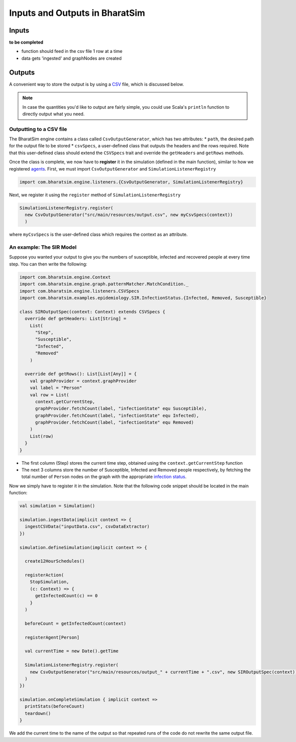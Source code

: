 Inputs and Outputs in BharatSim
===============================

Inputs
------
**to be completed**

* function should feed in the csv file 1 row at a time
* data gets 'ingested' and graphNodes are created

Outputs
-------

A convenient way to store the output is by using a `CSV <https://en.wikipedia.org/wiki/Comma-separated_values>`_ file, which is discussed below.

.. note:: In case the quantities you'd like to output are fairly simple, you could use Scala's ``println`` function to directly output what you need.

Outputting to a CSV file
~~~~~~~~~~~~~~~~~~~~~~~~

The BharatSim engine contains a class called ``CsvOutputGenerator``, which has two attributes:
* ``path``, the desired path for the output file to be stored
* ``csvSpecs``, a user-defined class that outputs the headers and the rows required. Note that this user-defined class should extend the ``CSVSpecs`` trait and override the ``getHeaders`` and ``getRows`` methods.

Once the class is complete, we now have to **register** it in the simulation (defined in the main function), similar to how we registered `agents <#>`_. First, we must import ``CsvOutputGenerator`` and ``SimulationListenerRegistry``

.. code-block:: scala
   
  import com.bharatsim.engine.listeners.{CsvOutputGenerator, SimulationListenerRegistry}


Next, we register it using the ``register`` method of ``SimulationListenerRegistry``

.. code-block:: scala

  SimulationListenerRegistry.register(
    new CsvOutputGenerator("src/main/resources/output.csv", new myCsvSpecs(context))
    )

where ``myCsvSpecs`` is the user-defined class which requires the context as an attribute.

An example: The SIR Model
~~~~~~~~~~~~~~~~~~~~~~~~~

Suppose you wanted your output to give you the numbers of susceptible, infected and recovered people at every time step. You can then write the following:

.. code-block:: scala

  import com.bharatsim.engine.Context
  import com.bharatsim.engine.graph.patternMatcher.MatchCondition._
  import com.bharatsim.engine.listeners.CSVSpecs
  import com.bharatsim.examples.epidemiology.SIR.InfectionStatus.{Infected, Removed, Susceptible}
  
  class SIROutputSpec(context: Context) extends CSVSpecs {
    override def getHeaders: List[String] =
      List(
        "Step",
        "Susceptible",
        "Infected",
        "Removed"
      )
  
    override def getRows(): List[List[Any]] = {
      val graphProvider = context.graphProvider
      val label = "Person"
      val row = List(
        context.getCurrentStep,
        graphProvider.fetchCount(label, "infectionState" equ Susceptible),
        graphProvider.fetchCount(label, "infectionState" equ Infected),
        graphProvider.fetchCount(label, "infectionState" equ Removed)
      )
      List(row)
    }
  }
 
* The first column (Step) stores the current time step, obtained using the ``context.getCurrentStep`` function
* The next 3 columns store the number of Susceptible, Infected and Removed people respectively, by fetching the total number of ``Person`` nodes on the graph with the appropriate `infection status <#>`_.

Now we simply have to register it in the simulation. Note that the following code snippet should be located in the main function:

.. code-block:: scala

    val simulation = Simulation()

    simulation.ingestData(implicit context => {
      ingestCSVData("inputData.csv", csvDataExtractor)
    })

    simulation.defineSimulation(implicit context => {

      create12HourSchedules()

      registerAction(
        StopSimulation,
        (c: Context) => {
          getInfectedCount(c) == 0
        }
      )

      beforeCount = getInfectedCount(context)

      registerAgent[Person]

      val currentTime = new Date().getTime

      SimulationListenerRegistry.register(
        new CsvOutputGenerator("src/main/resources/output_" + currentTime + ".csv", new SIROutputSpec(context))
      )
    })

    simulation.onCompleteSimulation { implicit context =>
      printStats(beforeCount)
      teardown()
    }

We add the current time to the name of the output so that repeated runs of the code do not rewrite the same output file.